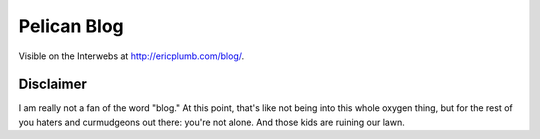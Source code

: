 Pelican Blog
============

Visible on the Interwebs at `http://ericplumb.com/blog/ <http://ericplumb.com/blog/>`_.

Disclaimer
----------

I am really not a fan of the word "blog."  At this point, that's like not being into this whole oxygen thing, 
but for the rest of you haters and curmudgeons out there: you're not alone.  And those kids are ruining our lawn.
